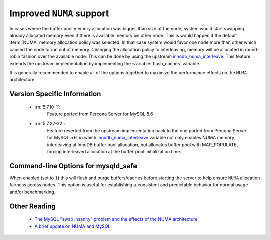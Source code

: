 .. _innodb_numa_support:

===========================
 Improved ``NUMA`` support
===========================

In cases where the buffer pool memory allocation was bigger than size of the node, system would start swapping already allocated memory even if there is available memory on other node. This is would happen if the default :term:`NUMA` memory allocation policy was selected. In that case system would favor one node more than other which caused the node to run out of memory. Changing the allocation policy to interleaving, memory will be allocated in round-robin fashion over the available node. This can be done by using the upstream `innodb_numa_interleave <http://dev.mysql.com/doc/refman/5.7/en/innodb-parameters.html#sysvar_innodb_numa_interleave>`_. This feature extends the upstream implementation by implementing the :variable:`flush_caches` variable.

It is generally recommended to enable all of the options together to maximize the performance effects on the ``NUMA`` architecture.

Version Specific Information
============================

 * :rn:`5.7.10-1`: 
    Feature ported from Percona Server for MySQL 5.6

 * :rn:`5.7.22-22`:
    Feature reverted from the upstream implementation back to the one ported from Percona Server for MySQL 5.6, in which `innodb_numa_interleave <http://dev.mysql.com/doc/refman/5.7/en/innodb-parameters.html#sysvar_innodb_numa_interleave>`_ variable not only enables NUMA memory interleaving  at InnoDB buffer pool allocation, but allocates buffer pool with MAP_POPULATE, forcing interleaved allocation at the buffer pool initialization time.

Command-line Options for mysqld_safe
====================================

.. variable:: flush_caches

     :cli: Yes
     :conf: Yes
     :location: mysqld_safe
     :dyn: No
     :vartype: Boolean
     :default: ``0`` (OFF)
     :range: ``0``/``1``

When enabled (set to ``1``) this will flush and purge buffers/caches before starting the server to help ensure ``NUMA`` allocation fairness across nodes. This option is useful for establishing a consistent and predictable behavior for normal usage and/or benchmarking.

Other Reading
=============

 * `The MySQL "swap insanity" problem and the effects of the NUMA architecture <http://blog.jcole.us/2010/09/28/mysql-swap-insanity-and-the-numa-architecture/>`_
 * `A brief update on NUMA and MySQL <http://blog.jcole.us/2012/04/16/a-brief-update-on-numa-and-mysql/>`_
